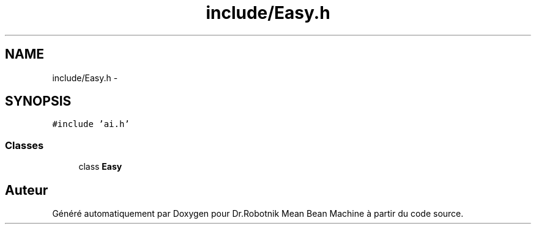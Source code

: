 .TH "include/Easy.h" 3 "Mon May 9 2011" "Version 1.0" "Dr.Robotnik Mean Bean Machine" \" -*- nroff -*-
.ad l
.nh
.SH NAME
include/Easy.h \- 
.SH SYNOPSIS
.br
.PP
\fC#include 'ai.h'\fP
.br

.SS "Classes"

.in +1c
.ti -1c
.RI "class \fBEasy\fP"
.br
.in -1c
.SH "Auteur"
.PP 
Généré automatiquement par Doxygen pour Dr.Robotnik Mean Bean Machine à partir du code source.
